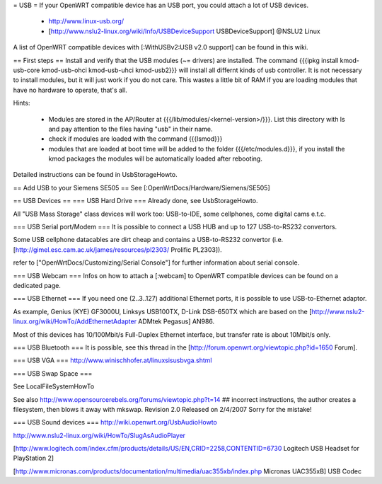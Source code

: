 = USB =
If your OpenWRT compatible device has an USB port, you could attach a lot of USB devices.

 * http://www.linux-usb.org/
 * [http://www.nslu2-linux.org/wiki/Info/USBDeviceSupport USBDeviceSupport] @NSLU2 Linux
A list of OpenWRT compatible devices with [:WithUSBv2:USB v2.0 support] can be found in this wiki.

== First steps ==
Install and verify that the USB modules (~= drivers) are installed. The command {{{ipkg install kmod-usb-core kmod-usb-ohci kmod-usb-uhci kmod-usb2}}} will install all differnt kinds of usb controller. It is not necessary to install modules, but it will just work if you do not care. This wastes a little bit of RAM if you are loading modules that have no hardware to operate, that's all.

Hints:

 * Modules are stored in the AP/Router at {{{/lib/modules/<kernel-version>/}}}. List this directory with ls and pay attention to the files having "usb" in their name.
 * check if modules are loaded with the command {{{lsmod}}}
 * modules that are loaded at boot time will be added to the folder {{{/etc/modules.d}}}, if you install the kmod packages the modules will be automatically loaded after rebooting.
Detailed instructions can be found in UsbStorageHowto.

== Add USB to your Siemens SE505 ==
See [:OpenWrtDocs/Hardware/Siemens/SE505]

== USB Devices ==
=== USB Hard Drive ===
Already done, see UsbStorageHowto.

All "USB Mass Storage" class devices will work too: USB-to-IDE, some cellphones, come digital cams e.t.c.

=== USB Serial port/Modem ===
It is possible to connect a USB HUB and up to 127 USB-to-RS232 convertors.

Some USB cellphone datacables are dirt cheap and contains a USB-to-RS232 convertor (i.e. [http://gimel.esc.cam.ac.uk/james/resources/pl2303/ Prolific PL2303]).

refer to ["OpenWrtDocs/Customizing/Serial Console"] for further information about serial console.

=== USB Webcam ===
Infos on how to attach a [:webcam] to OpenWRT compatible devices can be found on a dedicated page.

=== USB Ethernet ===
If you need one (2..3..127) additional Ethernet ports, it is possible to use USB-to-Ethernet adaptor.

As example, Genius (KYE) GF3000U, Linksys USB100TX, D-Link DSB-650TX which are based on the [http://www.nslu2-linux.org/wiki/HowTo/AddEthernetAdapter ADMtek Pegasus] AN986.

Most of this devices has 10/100Mbit/s Full-Duplex Ethernet interface, but transfer rate is about 10Mbit/s only.

=== USB Bluetooth ===
It is possible, see this thread in the [http://forum.openwrt.org/viewtopic.php?id=1650 Forum].

=== USB VGA ===
http://www.winischhofer.at/linuxsisusbvga.shtml

=== USB Swap Space ===

See LocalFileSystemHowTo

See also http://www.opensourcerebels.org/forums/viewtopic.php?t=14
## incorrect instructions, the author creates a filesystem, then blows it away with mkswap. Revision 2.0 Released on 2/4/2007 Sorry for the mistake!

=== USB Sound devices ===
http://wiki.openwrt.org/UsbAudioHowto

http://www.nslu2-linux.org/wiki/HowTo/SlugAsAudioPlayer

[http://www.logitech.com/index.cfm/products/details/US/EN,CRID=2258,CONTENTID=6730 Logitech USB Headset for PlayStation 2]

[http://www.micronas.com/products/documentation/multimedia/uac355xb/index.php Micronas UAC355xB] USB Codec
